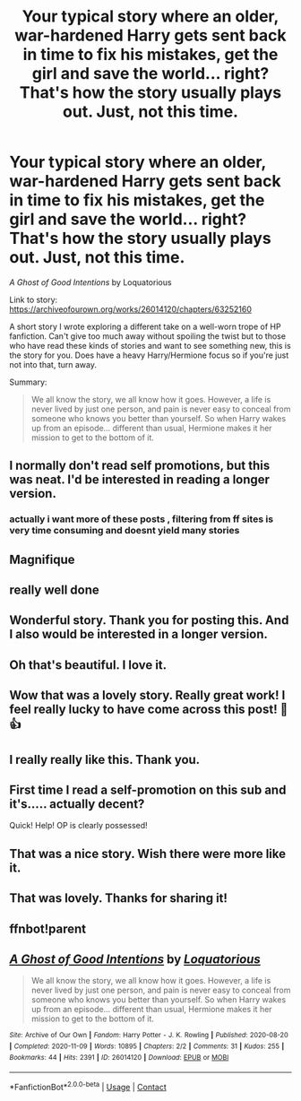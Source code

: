#+TITLE: Your typical story where an older, war-hardened Harry gets sent back in time to fix his mistakes, get the girl and save the world... right? That's how the story usually plays out. Just, not this time.

* Your typical story where an older, war-hardened Harry gets sent back in time to fix his mistakes, get the girl and save the world... right? That's how the story usually plays out. Just, not this time.
:PROPERTIES:
:Author: Loquatorious
:Score: 56
:DateUnix: 1605024122.0
:DateShort: 2020-Nov-10
:FlairText: Self-Promotion
:END:
/A Ghost of Good Intentions/ by Loquatorious

Link to story: [[https://archiveofourown.org/works/26014120/chapters/63252160]]

A short story I wrote exploring a different take on a well-worn trope of HP fanfiction. Can't give too much away without spoiling the twist but to those who have read these kinds of stories and want to see something new, this is the story for you. Does have a heavy Harry/Hermione focus so if you're just not into that, turn away.

Summary:

#+begin_quote
  We all know the story, we all know how it goes. However, a life is never lived by just one person, and pain is never easy to conceal from someone who knows you better than yourself. So when Harry wakes up from an episode... different than usual, Hermione makes it her mission to get to the bottom of it.
#+end_quote


** I normally don't read self promotions, but this was neat. I'd be interested in reading a longer version.
:PROPERTIES:
:Author: SeaWeb5
:Score: 17
:DateUnix: 1605028533.0
:DateShort: 2020-Nov-10
:END:

*** actually i want more of these posts , filtering from ff sites is very time consuming and doesnt yield many stories
:PROPERTIES:
:Author: Armada99
:Score: 10
:DateUnix: 1605048664.0
:DateShort: 2020-Nov-11
:END:


** Magnifique
:PROPERTIES:
:Author: Yukanna-Senshi
:Score: 6
:DateUnix: 1605034915.0
:DateShort: 2020-Nov-10
:END:


** really well done
:PROPERTIES:
:Author: Ok-Judgment3690
:Score: 5
:DateUnix: 1605036309.0
:DateShort: 2020-Nov-10
:END:


** Wonderful story. Thank you for posting this. And I also would be interested in a longer version.
:PROPERTIES:
:Author: exbremensis
:Score: 4
:DateUnix: 1605037729.0
:DateShort: 2020-Nov-10
:END:


** Oh that's beautiful. I love it.
:PROPERTIES:
:Author: Sam-HobbitOfTheShire
:Score: 3
:DateUnix: 1605053319.0
:DateShort: 2020-Nov-11
:END:


** Wow that was a lovely story. Really great work! I feel really lucky to have come across this post! 🙂👍
:PROPERTIES:
:Author: ninjaguy1111
:Score: 3
:DateUnix: 1605058734.0
:DateShort: 2020-Nov-11
:END:


** I really really like this. Thank you.
:PROPERTIES:
:Author: ceplma
:Score: 5
:DateUnix: 1605030565.0
:DateShort: 2020-Nov-10
:END:


** First time I read a self-promotion on this sub and it's..... actually decent?

Quick! Help! OP is clearly possessed!
:PROPERTIES:
:Author: depressed_panda0191
:Score: 2
:DateUnix: 1605066978.0
:DateShort: 2020-Nov-11
:END:


** That was a nice story. Wish there were more like it.
:PROPERTIES:
:Score: 2
:DateUnix: 1605086562.0
:DateShort: 2020-Nov-11
:END:


** That was lovely. Thanks for sharing it!
:PROPERTIES:
:Author: manatee-vs-walrus
:Score: 2
:DateUnix: 1605300731.0
:DateShort: 2020-Nov-14
:END:


** ffnbot!parent
:PROPERTIES:
:Author: thrawnca
:Score: 1
:DateUnix: 1605082372.0
:DateShort: 2020-Nov-11
:END:


** [[https://archiveofourown.org/works/26014120][*/A Ghost of Good Intentions/*]] by [[https://www.archiveofourown.org/users/Loquatorious/pseuds/Loquatorious][/Loquatorious/]]

#+begin_quote
  We all know the story, we all know how it goes. However, a life is never lived by just one person, and pain is never easy to conceal from someone who knows you better than yourself. So when Harry wakes up from an episode... different than usual, Hermione makes it her mission to get to the bottom of it.
#+end_quote

^{/Site/:} ^{Archive} ^{of} ^{Our} ^{Own} ^{*|*} ^{/Fandom/:} ^{Harry} ^{Potter} ^{-} ^{J.} ^{K.} ^{Rowling} ^{*|*} ^{/Published/:} ^{2020-08-20} ^{*|*} ^{/Completed/:} ^{2020-11-09} ^{*|*} ^{/Words/:} ^{10895} ^{*|*} ^{/Chapters/:} ^{2/2} ^{*|*} ^{/Comments/:} ^{31} ^{*|*} ^{/Kudos/:} ^{255} ^{*|*} ^{/Bookmarks/:} ^{44} ^{*|*} ^{/Hits/:} ^{2391} ^{*|*} ^{/ID/:} ^{26014120} ^{*|*} ^{/Download/:} ^{[[https://archiveofourown.org/downloads/26014120/A%20Ghost%20of%20Good.epub?updated_at=1604950756][EPUB]]} ^{or} ^{[[https://archiveofourown.org/downloads/26014120/A%20Ghost%20of%20Good.mobi?updated_at=1604950756][MOBI]]}

--------------

*FanfictionBot*^{2.0.0-beta} | [[https://github.com/FanfictionBot/reddit-ffn-bot/wiki/Usage][Usage]] | [[https://www.reddit.com/message/compose?to=tusing][Contact]]
:PROPERTIES:
:Author: FanfictionBot
:Score: 1
:DateUnix: 1605082390.0
:DateShort: 2020-Nov-11
:END:
